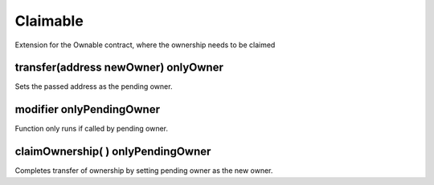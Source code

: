 Claimable
=============================================

Extension for the Ownable contract, where the ownership needs to be claimed

transfer(address newOwner) onlyOwner
""""""""""""""""""""""""""""""""""""""

Sets the passed address as the pending owner.

modifier onlyPendingOwner
""""""""""""""""""""""""""""""""""""""

Function only runs if called by pending owner.

claimOwnership( ) onlyPendingOwner
""""""""""""""""""""""""""""""""""""""

Completes transfer of ownership by setting pending owner as the new owner.

